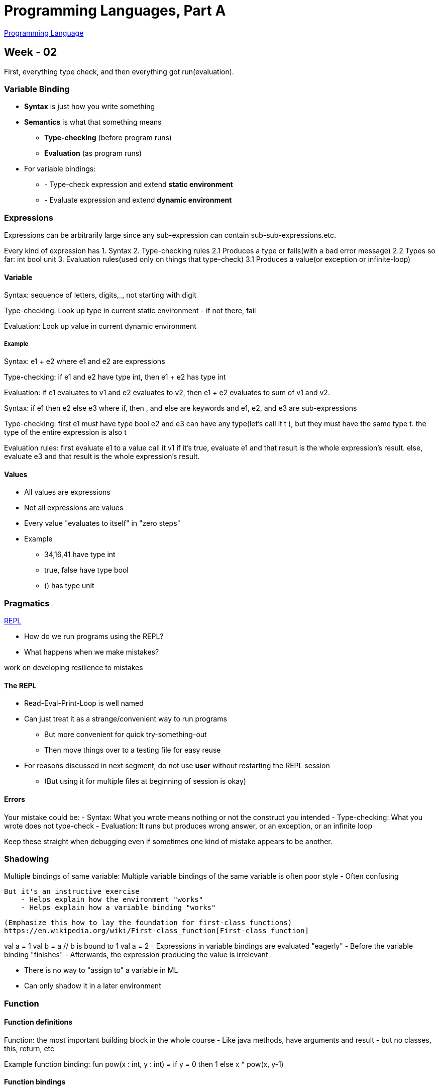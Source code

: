 = Programming Languages, Part A

https://en.wikipedia.org/wiki/Programming_language[Programming Language]

== Week - 02

First, everything type check, and then everything got run(evaluation).
 
=== Variable Binding
* **Syntax** is just how you write something 

* **Semantics** is what that something means 
** **Type-checking** (before program runs)
** **Evaluation** (as program runs)

* For variable bindings:
** - Type-check expression and extend **static environment**
** - Evaluate expression and extend **dynamic environment**

=== Expressions

Expressions can be arbitrarily large since any sub-expression can contain sub-sub-expressions.etc.

Every kind of expression has 
1. Syntax
2. Type-checking rules
    2.1 Produces a type or fails(with a bad error message)
    2.2 Types so far: int bool unit 
3. Evaluation rules(used only on things that type-check)
    3.1 Produces a value(or exception or infinite-loop)

==== Variable 

Syntax:
    sequence of letters, digits,_, not starting with digit

Type-checking:
    Look up type in current static environment 
        - if not there, fail

Evaluation:
    Look up value in current dynamic environment

===== Example

Syntax: 
    e1 + e2 where e1 and e2 are expressions

Type-checking:
    if e1 and e2 have type int, then e1 + e2 has type int

Evaluation:
    if e1 evaluates to v1 and e2 evaluates to v2, then e1 + e2 evaluates to sum of v1 and v2.


Syntax: 
    if e1 then e2 else e3
    where if, then , and else are keywords and 
    e1, e2, and e3 are sub-expressions

Type-checking:
    first e1 must have type bool 
    e2 and e3 can have any type(let's call it t ), but they must have the same type t.
    the type of the entire expression is also t 

Evaluation rules:
    first evaluate e1 to a value call it v1 
    if it's true, evaluate e1 and that result is the whole expression's result.
    else, evaluate e3 and that result is the whole expression's result.



==== Values

* All values are expressions

* Not all expressions are values 

* Every value "evaluates to itself" in "zero steps"

* Example
    - 34,16,41 have type int 
    - true, false have type bool
    - () has type unit


=== Pragmatics
https://en.wikipedia.org/wiki/Read%E2%80%93eval%E2%80%93print_loop[REPL]

- How do we run programs using the REPL?
- What happens when we make mistakes?

work on developing resilience to mistakes

==== The REPL

* Read-Eval-Print-Loop is well named
* Can just treat it as a strange/convenient way to run programs
    - But more convenient for quick try-something-out
    - Then move things over to a testing file for easy reuse

* For reasons discussed in next segment, do not use **user** without restarting the REPL session
    - (But using it for multiple files at beginning of session is okay)

==== Errors

Your mistake could be:
    - Syntax: What you wrote means nothing or not the construct you intended
    - Type-checking: What you wrote does not type-check 
    - Evaluation: It runs but produces wrong answer, or an exception, or an infinite loop
    
Keep these straight when debugging even if sometimes one kind of mistake appears to be another.

=== Shadowing 

Multiple bindings of same variable:
    Multiple variable bindings of the same variable is often poor style
        - Often confusing 

    But it's an instructive exercise 
        - Helps explain how the environment "works"
        - Helps explain how a variable binding "works"

    (Emphasize this how to lay the foundation for first-class functions)
    https://en.wikipedia.org/wiki/First-class_function[First-class function]


val a = 1 
val b = a // b is bound to 1 
val a = 2
- Expressions in variable bindings are evaluated "eagerly"
    - Before the variable binding "finishes"
    - Afterwards, the expression producing the value is irrelevant 

- There is no way to "assign to" a variable in ML 
    - Can only shadow it in a later environment 

=== Function 

==== Function definitions 

Function: the most important building block in the whole course
    - Like java methods, have arguments and result 
    - but no classes, this, return, etc

Example function binding:
    fun pow(x : int, y : int) = 
        if y = 0 
        then 1 
        else x * pow(x, y-1)

==== Function bindings

* Syntax: fun x0 (x1: t1,...,xn : tn) = e 

* Evaluation: A function is a value!(No evaluation yet)
    - Adds x0 to environment so later expressions can call it
    - Function-call semantics will also allow recursion 

* Type-checking:
    - Adds binding x0 b: (t1 * ... * tn) -> t if:
    - Can type-check body e have type t in the static environment containing:
        - "Enclosing" static environment (earlier bindings)
        - x1 : t1, ..., xn : tn (arguments with their types)
        - x0 : (t1 * ... * tn) -> t (for recursion)


More on type-checking
    - New kind of type: (t1 * ... * tn) -> t
        - Result type on right 
        - The overall type-checking result is to give x0 this type in rest of program(unlike java, not for earlier bindings)
        - Arguments can be used only in e 


    - Because evaluation of a call to x0 will return result of evaluating, the return type of x0 is the type of e 

    - The type-checker "magically" figures out t if such t exists 
        - Lat

Syntax: e0 (e1,...,en)
    - Type-checking:
        if:
            - e0 has some type (t1,...,tn) -> t 
            - e1 has type t1,..., en has type tn
        then:
            - e0(e1,...,en) has type t
            Example: pow(x,y-1) in previous example has type int

Evaluation: e0(e1,...,en)
    - (under current dynamic environment) evaluate e0 to a function  fun x0(x1 : t1, ... , xn : tn) = e 
        - Since call type-checked, result will be a function
    - (under current dynamic environment,) evaluate arguments to values v1, ... ,vn
    - Result is evaluation of e in an environment extended to map x1 to v1,..., xn to vn 

=== Tuples and lists 

So far: numbers, booleans, conditionals, variables, functions 

Now: 
    - Tuples: fixed "number of pieces" that may have different types 
Coming soon:
    - Lists: any "number of pieces" that all have the same type 

Later: 
    - Other more general ways to create compound data 

==== Tuples 

Syntax: (e1,e2)

Evaluation: Evaluate e1 to v1, and e1 to v2; result is (v1, v2)
    - A pair of values is a value 

Type-checking: 
    - if e1 has type ta and e2 has type tb, then pair expression has type ta * tb 
    - A new kind of type

You can have tuples with more than two parts
    - A new feature: a generalization of pairs

* (e1,e2,...,en)
* ta * tb * ... * tn 
* #1 e, #2 e, #3 e, ...
=== List 

* Despite nested tuples, the type of a variable still "commits" to a particular "amount" of data.

In contrast, a list:
    - Can have any number of elements
    - But all list elements have the same type

==== Building Lists

* The empty list is a value: []

* In general, a list of values is a value; elements separated by commas: [v1,v2,v3,...,vn]

* If e1 evaluates to v and e2 evaluates to a list [v1,...,vn], then e1::e2 evaluates to [v,..,vn]

if e evaluates to [v1,v2,...,vn] then hd e evaluates to v1 

if e evaluates to  [v1,v2,...,vn] then tl e evaluates to [v2,...,vn]


=== Let Expressions

The big thing we need: local bindings
    - For style and convenience 

Syntax: _let_ b1 b2 ... bn _in_ e _end_ 
 - Each _bi_ is any binding and e is any expression 

Type-checking: Type-check each _bi_ and _e_ in a static environment that includes the previous bindings. Type of whole let-expression is the type of _e_

Evaluation: Evaluate each _bi_ and _e_ in a dynamic environment that includes the previous bindings. Result of whole let-expression is result of evaluating _e_.

what's new 

* What's new scope: where a binding is in the environment 
    - in later bindings and body of the let-expression 
        - (Unless a later or nested binding shadows it)
    - Only in later bindings and body of the let-expression

* Nothing else is new:
    - Can put any binding we want, even function bindings
    - Type-check and evaluate just like at "top-level"


=== Nested Functions

* Functions can use bindings in the environment where they are defined:
    - Bindings from "outer" environments
        - Such as parameters to the outer function 
    - Earlier bindings in the let-expression

* Unnecessary parameters are usually bad style 

* Good style to define helper functions inside the functions they help if they are:
    - Unlikely to be useful elsewhere 
    - Likely to be misused if available elsewhere 
    - Likely to be changed or removed later 

* A fundamental trade-off in code design: reusing code saves effort and avoid bugs, but makes the reused code harder to change later.

=== Options

Having _max_ return 0 for the empty list is really awful 
    - Could raise an exception 
    - Could return a zero-element or one-element list 
        - That works but is poor style because the built-in support for options expresses this situation directly

* t option is a type for any type t 
    -(much like t list, but a different type, not a list )

* Building:
    - _NONE_ has type `a option (much like [] has type `a list)
    - _SOME_ e has type t option if e has type t (much like e :: [])

* Accessing:
    - _isSome_ has type `a option -> bool 
    - _valOf_ has type `a option -> `a (exception if given NONE)

=== Booleans and Comparison Operations

* Combining Boolean expressions (and, or, not)
* Comparison operations


* e1 andalso e2, e1 orelse e2, not e1 
    - Type-checking: e1 and e2 must have type bool 
    - Evaluation: if result of e1 is false then false else result of e2 
* Syntax is many languages is e1 && e2, e1 || e2, !e
    - && and || don't exist in ML and ! means something different 
* "Short-circuiting" evaluation means _andalso_ and _orelse_ are not function, but _not_ is just a pre-defined function


* Comparison 
    - = <> > < >= <= 
    - > < >= <= can be used with real, but not 1 int and 1 real
    - = <> can be used with any "equality type" but not with real 
        - Let's not discuss equality types yet

=== A valuable non-feature: no mutation 

https://web.mit.edu/6.005/www/fa15/classes/09-immutability/#:~:text=The%20answer%20is%20that%20immutable,much%20harder%20to%20enforce%20contracts.[why immutation is important]
A major aspect and contribution of functional programming:
    - Not being able to assign to variables or parts of tuples and lists.

==== ML vs. Imperative Languages
